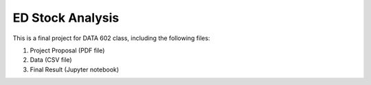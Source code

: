 ====================================
ED Stock Analysis
====================================
This is a final project for DATA 602 class, including the following files:

1. Project Proposal (PDF file)

2. Data (CSV file)

3. Final Result (Jupyter notebook)
